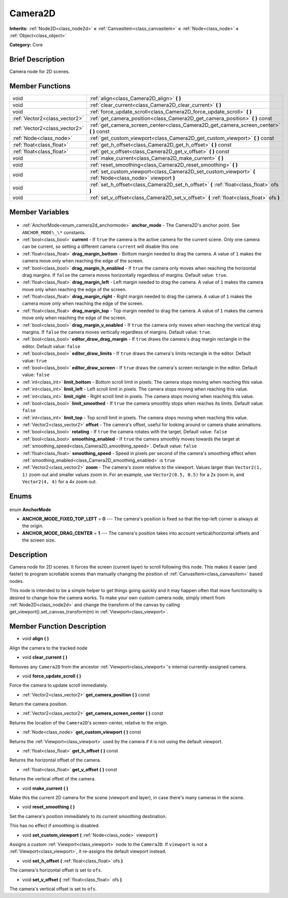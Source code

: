 .. Generated automatically by doc/tools/makerst.py in Godot's source tree.
.. DO NOT EDIT THIS FILE, but the Camera2D.xml source instead.
.. The source is found in doc/classes or modules/<name>/doc_classes.

.. _class_Camera2D:

Camera2D
========

**Inherits:** :ref:`Node2D<class_node2d>` **<** :ref:`CanvasItem<class_canvasitem>` **<** :ref:`Node<class_node>` **<** :ref:`Object<class_object>`

**Category:** Core

Brief Description
-----------------

Camera node for 2D scenes.

Member Functions
----------------

+--------------------------------+-------------------------------------------------------------------------------------------------------------+
| void                           | :ref:`align<class_Camera2D_align>` **(** **)**                                                              |
+--------------------------------+-------------------------------------------------------------------------------------------------------------+
| void                           | :ref:`clear_current<class_Camera2D_clear_current>` **(** **)**                                              |
+--------------------------------+-------------------------------------------------------------------------------------------------------------+
| void                           | :ref:`force_update_scroll<class_Camera2D_force_update_scroll>` **(** **)**                                  |
+--------------------------------+-------------------------------------------------------------------------------------------------------------+
| :ref:`Vector2<class_vector2>`  | :ref:`get_camera_position<class_Camera2D_get_camera_position>` **(** **)** const                            |
+--------------------------------+-------------------------------------------------------------------------------------------------------------+
| :ref:`Vector2<class_vector2>`  | :ref:`get_camera_screen_center<class_Camera2D_get_camera_screen_center>` **(** **)** const                  |
+--------------------------------+-------------------------------------------------------------------------------------------------------------+
| :ref:`Node<class_node>`        | :ref:`get_custom_viewport<class_Camera2D_get_custom_viewport>` **(** **)** const                            |
+--------------------------------+-------------------------------------------------------------------------------------------------------------+
| :ref:`float<class_float>`      | :ref:`get_h_offset<class_Camera2D_get_h_offset>` **(** **)** const                                          |
+--------------------------------+-------------------------------------------------------------------------------------------------------------+
| :ref:`float<class_float>`      | :ref:`get_v_offset<class_Camera2D_get_v_offset>` **(** **)** const                                          |
+--------------------------------+-------------------------------------------------------------------------------------------------------------+
| void                           | :ref:`make_current<class_Camera2D_make_current>` **(** **)**                                                |
+--------------------------------+-------------------------------------------------------------------------------------------------------------+
| void                           | :ref:`reset_smoothing<class_Camera2D_reset_smoothing>` **(** **)**                                          |
+--------------------------------+-------------------------------------------------------------------------------------------------------------+
| void                           | :ref:`set_custom_viewport<class_Camera2D_set_custom_viewport>` **(** :ref:`Node<class_node>` viewport **)** |
+--------------------------------+-------------------------------------------------------------------------------------------------------------+
| void                           | :ref:`set_h_offset<class_Camera2D_set_h_offset>` **(** :ref:`float<class_float>` ofs **)**                  |
+--------------------------------+-------------------------------------------------------------------------------------------------------------+
| void                           | :ref:`set_v_offset<class_Camera2D_set_v_offset>` **(** :ref:`float<class_float>` ofs **)**                  |
+--------------------------------+-------------------------------------------------------------------------------------------------------------+

Member Variables
----------------

  .. _class_Camera2D_anchor_mode:

- :ref:`AnchorMode<enum_camera2d_anchormode>` **anchor_mode** - The Camera2D's anchor point. See ``ANCHOR_MODE\_\*`` constants.

  .. _class_Camera2D_current:

- :ref:`bool<class_bool>` **current** - If ``true`` the camera is the active camera for the current scene. Only one camera can be current, so setting a different camera ``current`` will disable this one.

  .. _class_Camera2D_drag_margin_bottom:

- :ref:`float<class_float>` **drag_margin_bottom** - Bottom margin needed to drag the camera. A value of ``1`` makes the camera move only when reaching the edge of the screen.

  .. _class_Camera2D_drag_margin_h_enabled:

- :ref:`bool<class_bool>` **drag_margin_h_enabled** - If ``true`` the camera only moves when reaching the horizontal drag margins. If ``false`` the camera moves horizontally regardless of margins. Default value: ``true``.

  .. _class_Camera2D_drag_margin_left:

- :ref:`float<class_float>` **drag_margin_left** - Left margin needed to drag the camera. A value of ``1`` makes the camera move only when reaching the edge of the screen.

  .. _class_Camera2D_drag_margin_right:

- :ref:`float<class_float>` **drag_margin_right** - Right margin needed to drag the camera. A value of ``1`` makes the camera move only when reaching the edge of the screen.

  .. _class_Camera2D_drag_margin_top:

- :ref:`float<class_float>` **drag_margin_top** - Top margin needed to drag the camera. A value of ``1`` makes the camera move only when reaching the edge of the screen.

  .. _class_Camera2D_drag_margin_v_enabled:

- :ref:`bool<class_bool>` **drag_margin_v_enabled** - If ``true`` the camera only moves when reaching the vertical drag margins. If ``false`` the camera moves vertically regardless of margins. Default value: ``true``.

  .. _class_Camera2D_editor_draw_drag_margin:

- :ref:`bool<class_bool>` **editor_draw_drag_margin** - If ``true`` draws the camera's drag margin rectangle in the editor. Default value: ``false``

  .. _class_Camera2D_editor_draw_limits:

- :ref:`bool<class_bool>` **editor_draw_limits** - If ``true`` draws the camera's limits rectangle in the editor. Default value: ``true``

  .. _class_Camera2D_editor_draw_screen:

- :ref:`bool<class_bool>` **editor_draw_screen** - If ``true`` draws the camera's screen rectangle in the editor. Default value: ``false``

  .. _class_Camera2D_limit_bottom:

- :ref:`int<class_int>` **limit_bottom** - Bottom scroll limit in pixels. The camera stops moving when reaching this value.

  .. _class_Camera2D_limit_left:

- :ref:`int<class_int>` **limit_left** - Left scroll limit in pixels. The camera stops moving when reaching this value.

  .. _class_Camera2D_limit_right:

- :ref:`int<class_int>` **limit_right** - Right scroll limit in pixels. The camera stops moving when reaching this value.

  .. _class_Camera2D_limit_smoothed:

- :ref:`bool<class_bool>` **limit_smoothed** - If ``true`` the camera smoothly stops when reaches its limits. Default value: ``false``

  .. _class_Camera2D_limit_top:

- :ref:`int<class_int>` **limit_top** - Top scroll limit in pixels. The camera stops moving when reaching this value.

  .. _class_Camera2D_offset:

- :ref:`Vector2<class_vector2>` **offset** - The camera's offset, useful for looking around or camera shake animations.

  .. _class_Camera2D_rotating:

- :ref:`bool<class_bool>` **rotating** - If ``true`` the camera rotates with the target. Default value: ``false``

  .. _class_Camera2D_smoothing_enabled:

- :ref:`bool<class_bool>` **smoothing_enabled** - If ``true`` the camera smoothly moves towards the target at :ref:`smoothing_speed<class_Camera2D_smoothing_speed>`. Default value: ``false``

  .. _class_Camera2D_smoothing_speed:

- :ref:`float<class_float>` **smoothing_speed** - Speed in pixels per second of the camera's smoothing effect when :ref:`smoothing_enabled<class_Camera2D_smoothing_enabled>` is ``true``

  .. _class_Camera2D_zoom:

- :ref:`Vector2<class_vector2>` **zoom** - The camera's zoom relative to the viewport. Values larger than ``Vector2(1, 1)`` zoom out and smaller values zoom in. For an example, use ``Vector2(0.5, 0.5)`` for a 2x zoom in, and ``Vector2(4, 4)`` for a 4x zoom out.


Enums
-----

  .. _enum_Camera2D_AnchorMode:

enum **AnchorMode**

- **ANCHOR_MODE_FIXED_TOP_LEFT** = **0** --- The camera's position is fixed so that the top-left corner is always at the origin.
- **ANCHOR_MODE_DRAG_CENTER** = **1** --- The camera's position takes into account vertical/horizontal offsets and the screen size.


Description
-----------

Camera node for 2D scenes. It forces the screen (current layer) to scroll following this node. This makes it easier (and faster) to program scrollable scenes than manually changing the position of :ref:`CanvasItem<class_canvasitem>` based nodes.

This node is intended to be a simple helper to get things going quickly and it may happen often that more functionality is desired to change how the camera works. To make your own custom camera node, simply inherit from :ref:`Node2D<class_node2d>` and change the transform of the canvas by calling get_viewport().set_canvas_transform(m) in :ref:`Viewport<class_viewport>`.

Member Function Description
---------------------------

.. _class_Camera2D_align:

- void **align** **(** **)**

Align the camera to the tracked node

.. _class_Camera2D_clear_current:

- void **clear_current** **(** **)**

Removes any ``Camera2D`` from the ancestor :ref:`Viewport<class_viewport>`'s internal currently-assigned camera.

.. _class_Camera2D_force_update_scroll:

- void **force_update_scroll** **(** **)**

Force the camera to update scroll immediately.

.. _class_Camera2D_get_camera_position:

- :ref:`Vector2<class_vector2>` **get_camera_position** **(** **)** const

Return the camera position.

.. _class_Camera2D_get_camera_screen_center:

- :ref:`Vector2<class_vector2>` **get_camera_screen_center** **(** **)** const

Returns the location of the ``Camera2D``'s screen-center, relative to the origin.

.. _class_Camera2D_get_custom_viewport:

- :ref:`Node<class_node>` **get_custom_viewport** **(** **)** const

Returns the :ref:`Viewport<class_viewport>` used by the camera if it is not using the default viewport.

.. _class_Camera2D_get_h_offset:

- :ref:`float<class_float>` **get_h_offset** **(** **)** const

Returns the horizontal offset of the camera.

.. _class_Camera2D_get_v_offset:

- :ref:`float<class_float>` **get_v_offset** **(** **)** const

Returns the vertical offset of the camera.

.. _class_Camera2D_make_current:

- void **make_current** **(** **)**

Make this the current 2D camera for the scene (viewport and layer), in case there's many cameras in the scene.

.. _class_Camera2D_reset_smoothing:

- void **reset_smoothing** **(** **)**

Set the camera's position immediately to its current smoothing destination.

This has no effect if smoothing is disabled.

.. _class_Camera2D_set_custom_viewport:

- void **set_custom_viewport** **(** :ref:`Node<class_node>` viewport **)**

Assigns a custom :ref:`Viewport<class_viewport>` node to the ``Camera2D``. If ``viewport`` is not a :ref:`Viewport<class_viewport>`, it re-assigns the default viewport instead.

.. _class_Camera2D_set_h_offset:

- void **set_h_offset** **(** :ref:`float<class_float>` ofs **)**

The camera's horizontal offset is set to ``ofs``.

.. _class_Camera2D_set_v_offset:

- void **set_v_offset** **(** :ref:`float<class_float>` ofs **)**

The camera's vertical offset is set to ``ofs``.


